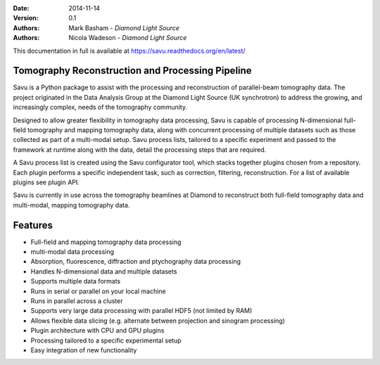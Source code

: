.. image:: https://badges.gitter.im/Join%20Chat.svg
   :alt: Join the chat at https://gitter.im/DiamondLightSource/Savu
   :target: https://gitter.im/DiamondLightSource/Savu?utm_source=badge&utm_medium=badge&utm_campaign=pr-badge&utm_content=badge

.. image:: https://readthedocs.org/projects/savu/badge/?version=latest
   :target: https://readthedocs.org/projects/savu/?badge=latest
   :alt: Documentation Status

.. image:: https://travis-ci.org/DiamondLightSource/Savu.svg?branch=master
    :target: https://travis-ci.org/DiamondLightSource/Savu

.. image:: https://zenodo.org/badge/doi/10.5281/zenodo.32840.svg
    :target: https://doi.org/10.5281/zenodo.32840

.. image:: https://coveralls.io/repos/DiamondLightSource/Savu/badge.svg?branch=master
    :target: https://coveralls.io/r/DiamondLightSource/Savu?branch=master

.. image:: https://badge.waffle.io/diamondlightsource/savu.png?label=ready&title=Ready
    :target: https://waffle.io/diamondlightsource/savu
    :alt: 'Stories in Ready'

.. image:: https://scrutinizer-ci.com/g/DiamondLightSource/Savu/badges/quality-score.png?b=master
    :target: https://scrutinizer-ci.com/g/DiamondLightSource/Savu/?branch=master

.. image:: https://badge.fury.io/py/savu.svg
    :target: http://badge.fury.io/py/savu

.. image:: https://landscape.io/github/DiamondLightSource/Savu/master/landscape.svg?style=flat
    :target: https://landscape.io/github/DiamondLightSource/Savu/master
    :alt: Code Health

:Date: 2014-11-14
:Version: 0.1
:Authors: Mark Basham - *Diamond Light Source*
:Authors: Nicola Wadeson - *Diamond Light Source*

This documentation in full is available at https://savu.readthedocs.org/en/latest/

.. start_of_main_text

.. image:: files_and_images/Savu_logo_2_L_Res_trans.png
   :scale: 40 %
   :align: right


Tomography Reconstruction and Processing Pipeline
=================================================

Savu is a Python package to assist with the processing and reconstruction of parallel-beam tomography data.  The project originated in the Data Analysis Group at the Diamond Light Source (UK synchrotron) to address the growing, and increasingly complex, needs of the tomography community.

Designed to allow greater flexibility in tomography data processing, Savu is capable of processing N-dimensional full-field tomography and mapping tomography data, along with concurrent processing of multiple datasets such as those collected as part of a multi-modal setup.  Savu process lists, tailored to a specific experiment and passed to the framework at runtime along with the data, detail the processing steps that are required.

A Savu process list is created using the Savu configurator tool, which stacks together plugins chosen from a repository. Each plugin performs a specific independent task, such as correction, filtering, reconstruction. For a list of available plugins see plugin API.

Savu is currently in use across the tomography beamlines at Diamond to reconstruct both full-field tomography data and multi-modal, mapping tomography data.


.. _[1]: https://doi.org/10.1098/rsta.2014.0398

Features
========

- Full-field and mapping tomography data processing
- multi-modal data processing
- Absorption, fluorescence, diffraction and ptychography data processing
- Handles N-dimensional data and multiple datasets
- Supports multiple data formats
- Runs in serial or parallel on your local machine
- Runs in parallel across a cluster
- Supports very large data processing with parallel HDF5 (not limited by RAM)
- Allows flexible data slicing (e.g. alternate between projection and sinogram processing)
- Plugin architecture with CPU and GPU plugins
- Processing tailored to a specific experimental setup
- Easy integration of new functionality





